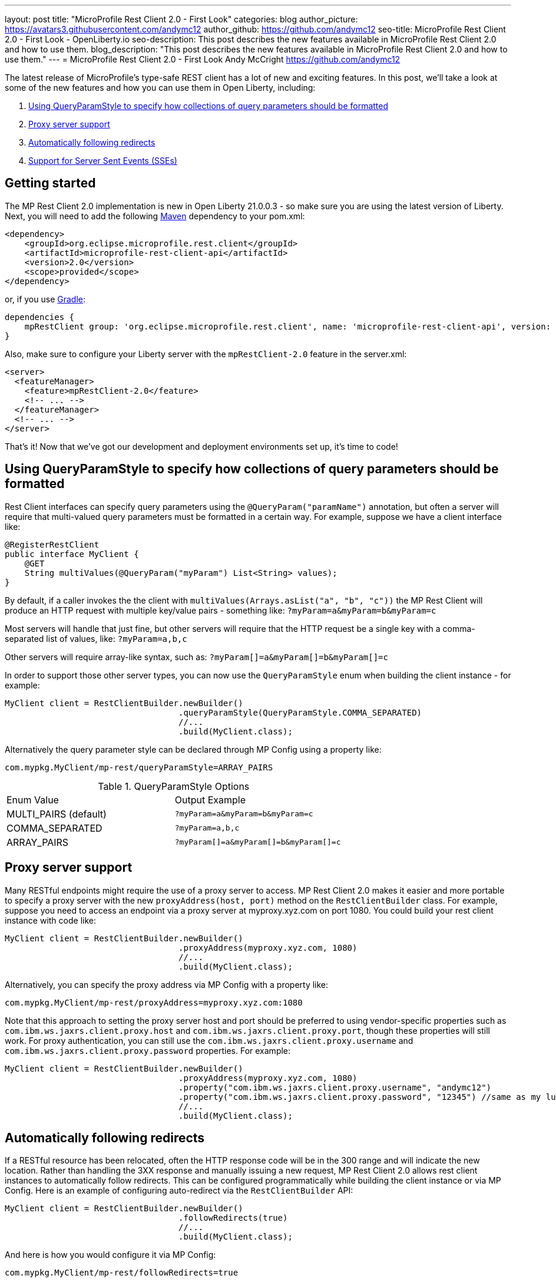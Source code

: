 ---
layout: post
title: "MicroProfile Rest Client 2.0 - First Look"
categories: blog
author_picture: https://avatars3.githubusercontent.com/andymc12
author_github: https://github.com/andymc12
seo-title: MicroProfile Rest Client 2.0 - First Look - OpenLiberty.io
seo-description: This post describes the new features available in MicroProfile Rest Client 2.0 and how to use
them.
blog_description: "This post describes the new features available in MicroProfile Rest Client 2.0 and how to use
them."
---
= MicroProfile Rest Client 2.0 - First Look
Andy McCright <https://github.com/andymc12>

The latest release of MicroProfile's type-safe REST client has a lot of new and exciting features. In this post, we'll
take a look at some of the new features and how you can use them in Open Liberty, including:

. <<query-param-style,Using QueryParamStyle to specify how collections of query parameters should be formatted>>
. <<proxy-server,Proxy server support>>
. <<auto-redirects,Automatically following redirects>>
. <<sse-support,Support for Server Sent Events (SSEs)>>

== Getting started

The MP Rest Client 2.0 implementation is new in Open Liberty 21.0.0.3 - so make sure you are using the latest
version of Liberty. Next, you will need to add the following link:{url-prefix}/guides/maven-intro.html[Maven] dependency
to your pom.xml:

[source,xml]
----
<dependency>
    <groupId>org.eclipse.microprofile.rest.client</groupId>
    <artifactId>microprofile-rest-client-api</artifactId>
    <version>2.0</version>
    <scope>provided</scope>
</dependency>
----

or, if you use link:{url-prefix}/guides/gradle-intro.html[Gradle]:
[source,gradle]
----
dependencies {
    mpRestClient group: 'org.eclipse.microprofile.rest.client', name: 'microprofile-rest-client-api', version: '2.0'
}
----

Also, make sure to configure your Liberty server with the `mpRestClient-2.0` feature in the server.xml:
[source,xml]
----
<server>
  <featureManager>
    <feature>mpRestClient-2.0</feature>
    <!-- ... -->
  </featureManager>
  <!-- ... -->
</server>
----

That's it! Now that we've got our development and deployment environments set up, it's time to code!


[#query-param-style]
== Using QueryParamStyle to specify how collections of query parameters should be formatted

Rest Client interfaces can specify query parameters using the `@QueryParam("paramName")` annotation, but often a server
will require that multi-valued query parameters must be formatted in a certain way. For example, suppose we have a
client interface like:
[source,java]
----
@RegisterRestClient
public interface MyClient {
    @GET
    String multiValues(@QueryParam("myParam") List<String> values);
}
----
By default, if a caller invokes the the client with `multiValues(Arrays.asList("a", "b", "c"))` the MP Rest Client will
produce an HTTP request with multiple key/value pairs - something like: `?myParam=a&myParam=b&myParam=c`

Most servers will handle that just fine, but other servers will require that the HTTP request be a single key with a 
comma-separated list of values, like: `?myParam=a,b,c`

Other servers will require array-like syntax, such as: `?myParam[]=a&myParam[]=b&myParam[]=c`

In order to support those other server types, you can now use the `QueryParamStyle` enum when building the client
instance - for example:

[source,java]
----
MyClient client = RestClientBuilder.newBuilder()
                                   .queryParamStyle(QueryParamStyle.COMMA_SEPARATED)
                                   //...
                                   .build(MyClient.class);
----

Alternatively the query parameter style can be declared through MP Config using a property like:

`com.mypkg.MyClient/mp-rest/queryParamStyle=ARRAY_PAIRS`

.QueryParamStyle Options
|=======================
|Enum Value            | Output Example
|MULTI_PAIRS (default) | `?myParam=a&myParam=b&myParam=c`
|COMMA_SEPARATED       | `?myParam=a,b,c`
|ARRAY_PAIRS           | `?myParam[]=a&myParam[]=b&myParam[]=c`
|=======================

[#proxy-server]
== Proxy server support

Many RESTful endpoints might require the use of a proxy server to access. MP Rest Client 2.0 makes it easier
and more portable to specify a proxy server with the new `proxyAddress(host, port)` method on the `RestClientBuilder`
class. For example, suppose you need to access an endpoint via a proxy server at myproxy.xyz.com on port 1080. You could
build your rest client instance with code like:

[source,java]
----
MyClient client = RestClientBuilder.newBuilder()
                                   .proxyAddress(myproxy.xyz.com, 1080)
                                   //...
                                   .build(MyClient.class);
----

Alternatively, you can specify the proxy address via MP Config with a property like:

`com.mypkg.MyClient/mp-rest/proxyAddress=myproxy.xyz.com:1080`

Note that this approach to setting the proxy server host and port should be preferred to using vendor-specific
properties such as `com.ibm.ws.jaxrs.client.proxy.host` and `com.ibm.ws.jaxrs.client.proxy.port`, though these
properties will still work. For proxy authentication, you can still use the `com.ibm.ws.jaxrs.client.proxy.username` and
`com.ibm.ws.jaxrs.client.proxy.password` properties. For example:
[source,java]
----
MyClient client = RestClientBuilder.newBuilder()
                                   .proxyAddress(myproxy.xyz.com, 1080)
                                   .property("com.ibm.ws.jaxrs.client.proxy.username", "andymc12")
                                   .property("com.ibm.ws.jaxrs.client.proxy.password", "12345") //same as my luggage! :)
                                   //...
                                   .build(MyClient.class);
----

[#auto-redirects]
== Automatically following redirects

If a RESTful resource has been relocated, often the HTTP response code will be in the 300 range and will indicate the
new location. Rather than handling the 3XX response and manually issuing a new request, MP Rest Client 2.0 allows rest
client instances to automatically follow redirects. This can be configured programmatically while building the client
instance or via MP Config. Here is an example of configuring auto-redirect via the `RestClientBuilder` API:

[source,java]
----
MyClient client = RestClientBuilder.newBuilder()
                                   .followRedirects(true)
                                   //...
                                   .build(MyClient.class);
----

And here is how you would configure it via MP Config:

`com.mypkg.MyClient/mp-rest/followRedirects=true`

[#sse-support]
== Support for Server Sent Events (SSEs)

link:https://openliberty.io/guides/reactive-messaging-sse.html[Server Sent Events] are part of the HTML 5 spec and
enables a server to push data to a client asynchronously via events - all over HTTP. The JAX-RS 2.1 spec enabled SSE
support for both the client and server. Now you can consume SSE events from the type-safe MP Rest Client.

The MP Rest Client specification uses the link:http://www.reactive-streams.org/[Reactive Streams] APIs to consume
events. A client interface capable of consuming SSEs would look something like this:

[source,java]
----
@RegisterRestClient
public interface SseClient {

    @GET
    @Path("/path/sse")
    @Produces(MediaType.SERVER_SENT_EVENTS)
    Publisher<String> getStrings();

    @GET
    @Path("/path/sse2")
    @Produces(MediaType.SERVER_SENT_EVENTS)
    Publisher<InboundSseEvent> getEvents();
}
----

First, the method (or interface) must be annotated with `@Produces(MediaType.SERVER_SENT_EVENTS)` to indicate that it
expects the server to produce SSEs. Next, the method's return type must be `org.reactivestreams.Publisher`. The generic
type can be `javax.ws.rs.sse.InboundSseEvent` (from JAX-RS), a primitive, a String or a complex type. Complex types may only be used if;
1. the server only sends one type of event (e.g. only sends `WeatherEvents` - then `Publisher<WeatherEvent>` would be applicable)
_and_
2. there is a registered entity provider capable of converting the events (e.g. `MessageBodyReader<WeatherEvent>`).
In most cases, if the remote server sends events using JSON, you can enable the `jsonb-1.0` feature in your Liberty
server which will automatically register a JSON-B-based entity provider.


Once you've invoked one of these methods, you should be able to register one or more `Subscriber` instances to the
`Publisher`. Each subscriber will be notified on receipt of a new event or if the connection to the server has been
closed.

== Summary

MicroProfile Rest Client 2.0 has some powerful new features useful for building cloud native applications. You can read
more about these updates on the link:https://github.com/eclipse/microprofile-rest-client/releases/tag/2.0[MP Rest Client 2.0 release page].

As always, let us know if you have any questions with this new feature. Thanks for checking it out!